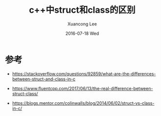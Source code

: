 #+TITLE:       c++中struct和class的区别
#+AUTHOR:      Xuancong Lee
#+EMAIL:       congleetea@gmail.com
#+DATE:        2016-07-18 Wed
#+URI:         /blog/%y/%m/%d/cpp-class-and-struct
#+KEYWORDS:    c++,difference,struct,class,-2
#+TAGS:        c/c++ 
#+LANGUAGE:    en
#+OPTIONS:     H:3 num:nil toc:nil \n:nil ::t |:t ^:nil -:nil f:t *:t <:t
#+DESCRIPTION: c++ 中的 struct 和 class 区别。 


* 参考 
  - https://stackoverflow.com/questions/92859/what-are-the-differences-between-struct-and-class-in-c

  - https://www.fluentcpp.com/2017/06/13/the-real-difference-between-struct-class/

  - https://blogs.mentor.com/colinwalls/blog/2014/06/02/struct-vs-class-in-c/
